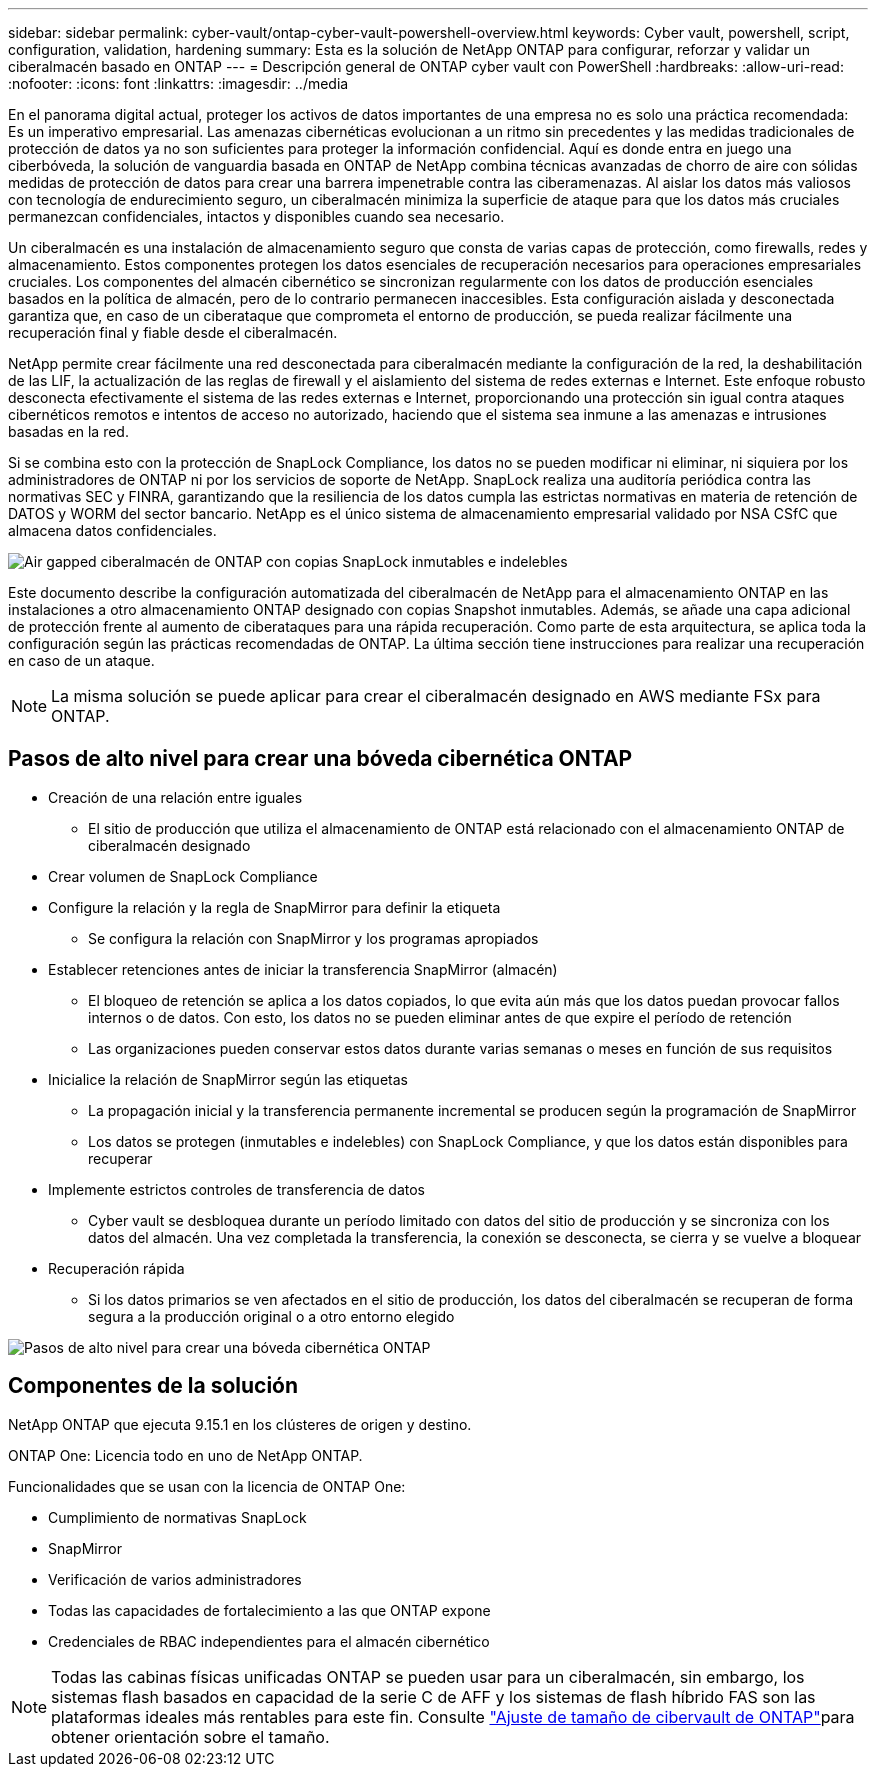 ---
sidebar: sidebar 
permalink: cyber-vault/ontap-cyber-vault-powershell-overview.html 
keywords: Cyber vault, powershell, script, configuration, validation, hardening 
summary: Esta es la solución de NetApp ONTAP para configurar, reforzar y validar un ciberalmacén basado en ONTAP 
---
= Descripción general de ONTAP cyber vault con PowerShell
:hardbreaks:
:allow-uri-read: 
:nofooter: 
:icons: font
:linkattrs: 
:imagesdir: ../media


[role="lead"]
En el panorama digital actual, proteger los activos de datos importantes de una empresa no es solo una práctica recomendada: Es un imperativo empresarial. Las amenazas cibernéticas evolucionan a un ritmo sin precedentes y las medidas tradicionales de protección de datos ya no son suficientes para proteger la información confidencial. Aquí es donde entra en juego una ciberbóveda, la solución de vanguardia basada en ONTAP de NetApp combina técnicas avanzadas de chorro de aire con sólidas medidas de protección de datos para crear una barrera impenetrable contra las ciberamenazas. Al aislar los datos más valiosos con tecnología de endurecimiento seguro, un ciberalmacén minimiza la superficie de ataque para que los datos más cruciales permanezcan confidenciales, intactos y disponibles cuando sea necesario.

Un ciberalmacén es una instalación de almacenamiento seguro que consta de varias capas de protección, como firewalls, redes y almacenamiento. Estos componentes protegen los datos esenciales de recuperación necesarios para operaciones empresariales cruciales. Los componentes del almacén cibernético se sincronizan regularmente con los datos de producción esenciales basados en la política de almacén, pero de lo contrario permanecen inaccesibles. Esta configuración aislada y desconectada garantiza que, en caso de un ciberataque que comprometa el entorno de producción, se pueda realizar fácilmente una recuperación final y fiable desde el ciberalmacén.

NetApp permite crear fácilmente una red desconectada para ciberalmacén mediante la configuración de la red, la deshabilitación de las LIF, la actualización de las reglas de firewall y el aislamiento del sistema de redes externas e Internet. Este enfoque robusto desconecta efectivamente el sistema de las redes externas e Internet, proporcionando una protección sin igual contra ataques cibernéticos remotos e intentos de acceso no autorizado, haciendo que el sistema sea inmune a las amenazas e intrusiones basadas en la red.

Si se combina esto con la protección de SnapLock Compliance, los datos no se pueden modificar ni eliminar, ni siquiera por los administradores de ONTAP ni por los servicios de soporte de NetApp. SnapLock realiza una auditoría periódica contra las normativas SEC y FINRA, garantizando que la resiliencia de los datos cumpla las estrictas normativas en materia de retención de DATOS y WORM del sector bancario. NetApp es el único sistema de almacenamiento empresarial validado por NSA CSfC que almacena datos confidenciales.

image:ontap-cyber-vault-logical-air-gap.png["Air gapped ciberalmacén de ONTAP con copias SnapLock inmutables e indelebles"]

Este documento describe la configuración automatizada del ciberalmacén de NetApp para el almacenamiento ONTAP en las instalaciones a otro almacenamiento ONTAP designado con copias Snapshot inmutables. Además, se añade una capa adicional de protección frente al aumento de ciberataques para una rápida recuperación. Como parte de esta arquitectura, se aplica toda la configuración según las prácticas recomendadas de ONTAP. La última sección tiene instrucciones para realizar una recuperación en caso de un ataque.


NOTE: La misma solución se puede aplicar para crear el ciberalmacén designado en AWS mediante FSx para ONTAP.



== Pasos de alto nivel para crear una bóveda cibernética ONTAP

* Creación de una relación entre iguales
+
** El sitio de producción que utiliza el almacenamiento de ONTAP está relacionado con el almacenamiento ONTAP de ciberalmacén designado


* Crear volumen de SnapLock Compliance
* Configure la relación y la regla de SnapMirror para definir la etiqueta
+
** Se configura la relación con SnapMirror y los programas apropiados


* Establecer retenciones antes de iniciar la transferencia SnapMirror (almacén)
+
** El bloqueo de retención se aplica a los datos copiados, lo que evita aún más que los datos puedan provocar fallos internos o de datos. Con esto, los datos no se pueden eliminar antes de que expire el período de retención
** Las organizaciones pueden conservar estos datos durante varias semanas o meses en función de sus requisitos


* Inicialice la relación de SnapMirror según las etiquetas
+
** La propagación inicial y la transferencia permanente incremental se producen según la programación de SnapMirror
** Los datos se protegen (inmutables e indelebles) con SnapLock Compliance, y que los datos están disponibles para recuperar


* Implemente estrictos controles de transferencia de datos
+
** Cyber vault se desbloquea durante un período limitado con datos del sitio de producción y se sincroniza con los datos del almacén. Una vez completada la transferencia, la conexión se desconecta, se cierra y se vuelve a bloquear


* Recuperación rápida
+
** Si los datos primarios se ven afectados en el sitio de producción, los datos del ciberalmacén se recuperan de forma segura a la producción original o a otro entorno elegido




image:ontap-cyber-vault-air-gap.png["Pasos de alto nivel para crear una bóveda cibernética ONTAP"]



== Componentes de la solución

NetApp ONTAP que ejecuta 9.15.1 en los clústeres de origen y destino.

ONTAP One: Licencia todo en uno de NetApp ONTAP.

Funcionalidades que se usan con la licencia de ONTAP One:

* Cumplimiento de normativas SnapLock
* SnapMirror
* Verificación de varios administradores
* Todas las capacidades de fortalecimiento a las que ONTAP expone
* Credenciales de RBAC independientes para el almacén cibernético



NOTE: Todas las cabinas físicas unificadas ONTAP se pueden usar para un ciberalmacén, sin embargo, los sistemas flash basados en capacidad de la serie C de AFF y los sistemas de flash híbrido FAS son las plataformas ideales más rentables para este fin. Consulte link:./ontap-cyber-vault-sizing.html["Ajuste de tamaño de cibervault de ONTAP"]para obtener orientación sobre el tamaño.
